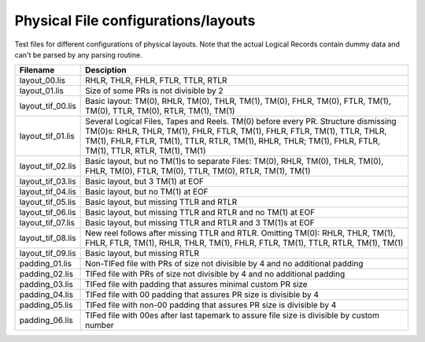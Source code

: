 Physical File configurations/layouts
====================================

Test files for different configurations of physical layouts.
Note that the actual Logical Records contain dummy data and can't be parsed by
any parsing routine. 

================== ===========================================================
Filename           Desciption
================== ===========================================================
layout_00.lis      RHLR, THLR, FHLR, FTLR, TTLR, RTLR
layout_01.lis      Size of some PRs is not divisible by 2


layout_tif_00.lis  Basic layout: TM(0), RHLR, TM(0), THLR, TM(1), TM(0), FHLR,
                   TM(0), FTLR, TM(1), TM(0), TTLR, TM(0), RTLR, TM(1), TM(1)
layout_tif_01.lis  Several Logical Files, Tapes and Reels. TM(0) before every
                   PR. Structure dismissing TM(0)s:
                   RHLR, THLR, TM(1), FHLR, FTLR, TM(1), FHLR, FTLR, TM(1),
                   TTLR, THLR, TM(1), FHLR, FTLR, TM(1), TTLR, RTLR, TM(1),
                   RHLR, THLR; TM(1), FHLR, FTLR, TM(1), TTLR, RTLR, TM(1),
                   TM(1)
layout_tif_02.lis  Basic layout, but no TM(1)s to separate Files:
                   TM(0), RHLR, TM(0), THLR, TM(0), FHLR, TM(0), FTLR, TM(0),
                   TTLR, TM(0), RTLR, TM(1), TM(1)
layout_tif_03.lis  Basic layout, but 3 TM(1) at EOF
layout_tif_04.lis  Basic layout, but no TM(1) at EOF
layout_tif_05.lis  Basic layout, but missing TTLR and RTLR
layout_tif_06.lis  Basic layout, but missing TTLR and RTLR and no TM(1) at EOF
layout_tif_07.lis  Basic layout, but missing TTLR and RTLR and 3 TM(1)s at EOF
layout_tif_08.lis  New reel follows after missing TTLR and RTLR. Omitting TM(0):
                   RHLR, THLR, TM(1), FHLR, FTLR, TM(1), RHLR, THLR, TM(1),
                   FHLR, FTLR, TM(1), TTLR, RTLR, TM(1), TM(1)
layout_tif_09.lis  Basic layout, but missing RTLR


padding_01.lis     Non-TIFed file with PRs of size not divisible by 4 and no
                   additional padding
padding_02.lis     TIFed file with PRs of size not divisible by 4 and no
                   additional padding
padding_03.lis     TIFed file with padding that assures minimal custom PR size
padding_04.lis     TIFed file with 00 padding that assures PR size is divisible
                   by 4
padding_05.lis     TIFed file with non-00 padding that assures PR size is
                   divisible by 4
padding_06.lis     TIFed file with 00es after last tapemark to assure file size
                   is divisible by custom number


================== ===========================================================
